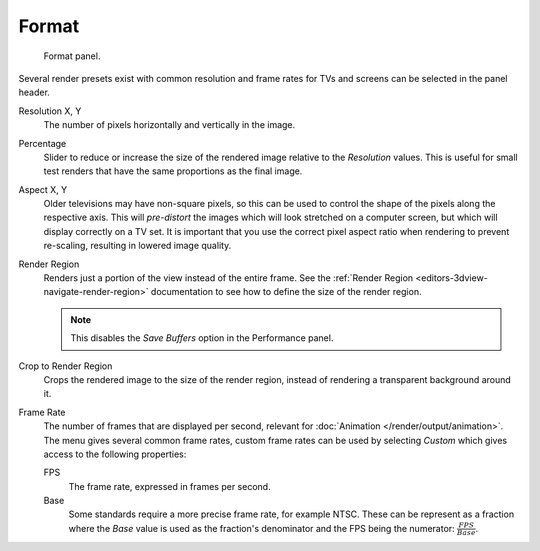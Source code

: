 
******
Format
******

.. figure:: /images/render_output_properties_format_panel.png

   Format panel.

Several render presets exist with common resolution and frame rates
for TVs and screens can be selected in the panel header.

.. _bpy.types.RenderSettings.resolution_x:
.. _bpy.types.RenderSettings.resolution_y:

Resolution X, Y
   The number of pixels horizontally and vertically in the image.

.. _bpy.types.RenderSettings.resolution_percentage:

Percentage
   Slider to reduce or increase the size of the rendered image relative to the *Resolution* values.
   This is useful for small test renders that have the same proportions as the final image.

.. _bpy.types.RenderSettings.pixel_aspect_x:
.. _bpy.types.RenderSettings.pixel_aspect_y:

Aspect X, Y
   Older televisions may have non-square pixels,
   so this can be used to control the shape of the pixels along the respective axis.
   This will *pre-distort* the images which will look stretched on a computer screen,
   but which will display correctly on a TV set.
   It is important that you use the correct pixel aspect ratio when rendering to prevent re-scaling,
   resulting in lowered image quality.

.. _bpy.types.RenderSettings.use_border:

Render Region
   Renders just a portion of the view instead of the entire frame.
   See the :ref:`Render Region <editors-3dview-navigate-render-region>`
   documentation to see how to define the size of the render region.

   .. note::

      This disables the *Save Buffers* option in the Performance panel.

.. _bpy.types.RenderSettings.use_crop_to_border:

Crop to Render Region
   Crops the rendered image to the size of the render region,
   instead of rendering a transparent background around it.

.. _bpy.types.RenderSettings.fps:
.. _bpy.types.RenderSettings.fps_base:

Frame Rate
   The number of frames that are displayed per second, relevant for :doc:`Animation </render/output/animation>`.
   The menu gives several common frame rates, custom frame rates can be used by selecting *Custom*
   which gives access to the following properties:

   FPS
      The frame rate, expressed in frames per second.
   Base
      Some standards require a more precise frame rate, for example NTSC.
      These can be represent as a fraction where the *Base* value
      is used as the fraction's denominator and the FPS being the numerator:
      :math:`\frac{FPS}{Base}`.
